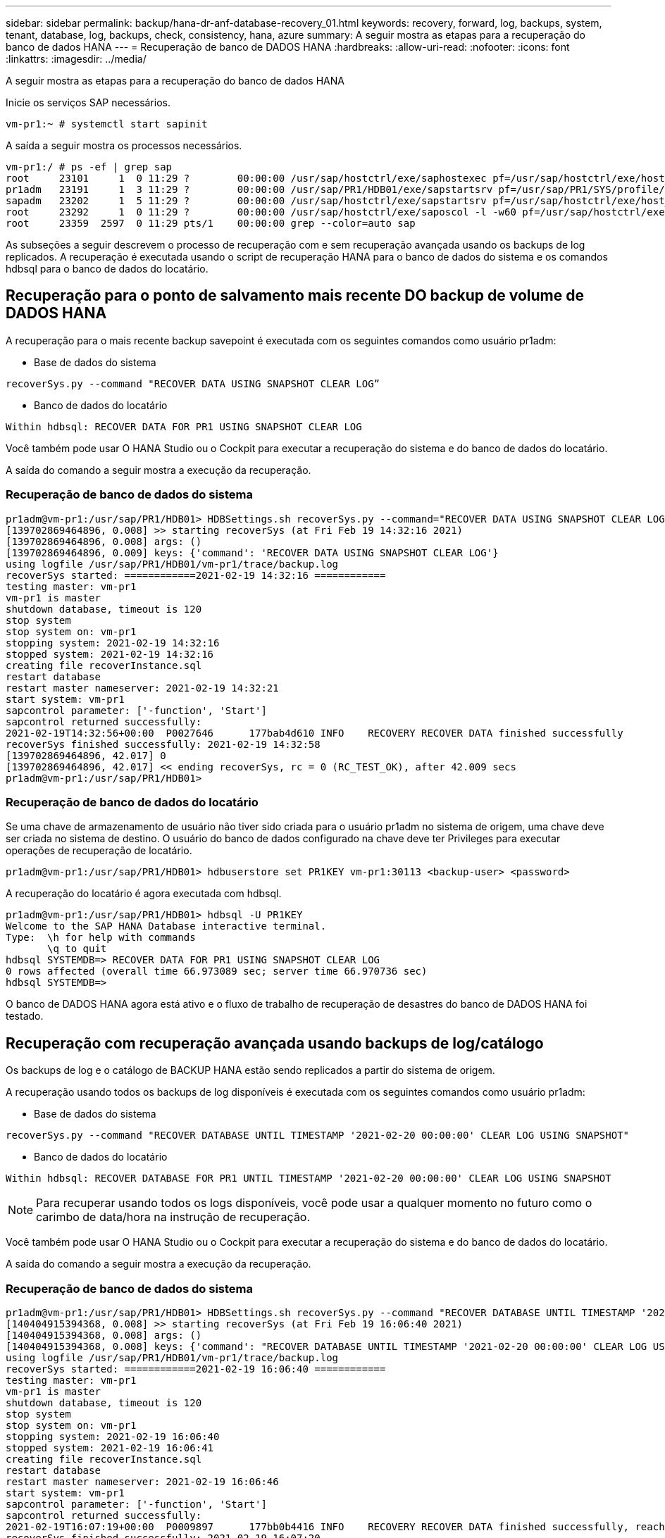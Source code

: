 ---
sidebar: sidebar 
permalink: backup/hana-dr-anf-database-recovery_01.html 
keywords: recovery, forward, log, backups, system, tenant, database, log, backups, check, consistency, hana, azure 
summary: A seguir mostra as etapas para a recuperação do banco de dados HANA 
---
= Recuperação de banco de DADOS HANA
:hardbreaks:
:allow-uri-read: 
:nofooter: 
:icons: font
:linkattrs: 
:imagesdir: ../media/


[role="lead"]
A seguir mostra as etapas para a recuperação do banco de dados HANA

Inicie os serviços SAP necessários.

....
vm-pr1:~ # systemctl start sapinit
....
A saída a seguir mostra os processos necessários.

....
vm-pr1:/ # ps -ef | grep sap
root     23101     1  0 11:29 ?        00:00:00 /usr/sap/hostctrl/exe/saphostexec pf=/usr/sap/hostctrl/exe/host_profile
pr1adm   23191     1  3 11:29 ?        00:00:00 /usr/sap/PR1/HDB01/exe/sapstartsrv pf=/usr/sap/PR1/SYS/profile/PR1_HDB01_vm-pr1 -D -u pr1adm
sapadm   23202     1  5 11:29 ?        00:00:00 /usr/sap/hostctrl/exe/sapstartsrv pf=/usr/sap/hostctrl/exe/host_profile -D
root     23292     1  0 11:29 ?        00:00:00 /usr/sap/hostctrl/exe/saposcol -l -w60 pf=/usr/sap/hostctrl/exe/host_profile
root     23359  2597  0 11:29 pts/1    00:00:00 grep --color=auto sap
....
As subseções a seguir descrevem o processo de recuperação com e sem recuperação avançada usando os backups de log replicados. A recuperação é executada usando o script de recuperação HANA para o banco de dados do sistema e os comandos hdbsql para o banco de dados do locatário.



== Recuperação para o ponto de salvamento mais recente DO backup de volume de DADOS HANA

A recuperação para o mais recente backup savepoint é executada com os seguintes comandos como usuário pr1adm:

* Base de dados do sistema


....
recoverSys.py --command "RECOVER DATA USING SNAPSHOT CLEAR LOG”
....
* Banco de dados do locatário


....
Within hdbsql: RECOVER DATA FOR PR1 USING SNAPSHOT CLEAR LOG
....
Você também pode usar O HANA Studio ou o Cockpit para executar a recuperação do sistema e do banco de dados do locatário.

A saída do comando a seguir mostra a execução da recuperação.



=== Recuperação de banco de dados do sistema

....
pr1adm@vm-pr1:/usr/sap/PR1/HDB01> HDBSettings.sh recoverSys.py --command="RECOVER DATA USING SNAPSHOT CLEAR LOG"
[139702869464896, 0.008] >> starting recoverSys (at Fri Feb 19 14:32:16 2021)
[139702869464896, 0.008] args: ()
[139702869464896, 0.009] keys: {'command': 'RECOVER DATA USING SNAPSHOT CLEAR LOG'}
using logfile /usr/sap/PR1/HDB01/vm-pr1/trace/backup.log
recoverSys started: ============2021-02-19 14:32:16 ============
testing master: vm-pr1
vm-pr1 is master
shutdown database, timeout is 120
stop system
stop system on: vm-pr1
stopping system: 2021-02-19 14:32:16
stopped system: 2021-02-19 14:32:16
creating file recoverInstance.sql
restart database
restart master nameserver: 2021-02-19 14:32:21
start system: vm-pr1
sapcontrol parameter: ['-function', 'Start']
sapcontrol returned successfully:
2021-02-19T14:32:56+00:00  P0027646      177bab4d610 INFO    RECOVERY RECOVER DATA finished successfully
recoverSys finished successfully: 2021-02-19 14:32:58
[139702869464896, 42.017] 0
[139702869464896, 42.017] << ending recoverSys, rc = 0 (RC_TEST_OK), after 42.009 secs
pr1adm@vm-pr1:/usr/sap/PR1/HDB01>
....


=== Recuperação de banco de dados do locatário

Se uma chave de armazenamento de usuário não tiver sido criada para o usuário pr1adm no sistema de origem, uma chave deve ser criada no sistema de destino. O usuário do banco de dados configurado na chave deve ter Privileges para executar operações de recuperação de locatário.

....
pr1adm@vm-pr1:/usr/sap/PR1/HDB01> hdbuserstore set PR1KEY vm-pr1:30113 <backup-user> <password>
....
A recuperação do locatário é agora executada com hdbsql.

....
pr1adm@vm-pr1:/usr/sap/PR1/HDB01> hdbsql -U PR1KEY
Welcome to the SAP HANA Database interactive terminal.
Type:  \h for help with commands
       \q to quit
hdbsql SYSTEMDB=> RECOVER DATA FOR PR1 USING SNAPSHOT CLEAR LOG
0 rows affected (overall time 66.973089 sec; server time 66.970736 sec)
hdbsql SYSTEMDB=>
....
O banco de DADOS HANA agora está ativo e o fluxo de trabalho de recuperação de desastres do banco de DADOS HANA foi testado.



== Recuperação com recuperação avançada usando backups de log/catálogo

Os backups de log e o catálogo de BACKUP HANA estão sendo replicados a partir do sistema de origem.

A recuperação usando todos os backups de log disponíveis é executada com os seguintes comandos como usuário pr1adm:

* Base de dados do sistema


....
recoverSys.py --command "RECOVER DATABASE UNTIL TIMESTAMP '2021-02-20 00:00:00' CLEAR LOG USING SNAPSHOT"
....
* Banco de dados do locatário


....
Within hdbsql: RECOVER DATABASE FOR PR1 UNTIL TIMESTAMP '2021-02-20 00:00:00' CLEAR LOG USING SNAPSHOT
....

NOTE: Para recuperar usando todos os logs disponíveis, você pode usar a qualquer momento no futuro como o carimbo de data/hora na instrução de recuperação.

Você também pode usar O HANA Studio ou o Cockpit para executar a recuperação do sistema e do banco de dados do locatário.

A saída do comando a seguir mostra a execução da recuperação.



=== Recuperação de banco de dados do sistema

....
pr1adm@vm-pr1:/usr/sap/PR1/HDB01> HDBSettings.sh recoverSys.py --command "RECOVER DATABASE UNTIL TIMESTAMP '2021-02-20 00:00:00' CLEAR LOG USING SNAPSHOT"
[140404915394368, 0.008] >> starting recoverSys (at Fri Feb 19 16:06:40 2021)
[140404915394368, 0.008] args: ()
[140404915394368, 0.008] keys: {'command': "RECOVER DATABASE UNTIL TIMESTAMP '2021-02-20 00:00:00' CLEAR LOG USING SNAPSHOT"}
using logfile /usr/sap/PR1/HDB01/vm-pr1/trace/backup.log
recoverSys started: ============2021-02-19 16:06:40 ============
testing master: vm-pr1
vm-pr1 is master
shutdown database, timeout is 120
stop system
stop system on: vm-pr1
stopping system: 2021-02-19 16:06:40
stopped system: 2021-02-19 16:06:41
creating file recoverInstance.sql
restart database
restart master nameserver: 2021-02-19 16:06:46
start system: vm-pr1
sapcontrol parameter: ['-function', 'Start']
sapcontrol returned successfully:
2021-02-19T16:07:19+00:00  P0009897      177bb0b4416 INFO    RECOVERY RECOVER DATA finished successfully, reached timestamp 2021-02-19T15:17:33+00:00, reached log position 38272960
recoverSys finished successfully: 2021-02-19 16:07:20
[140404915394368, 39.757] 0
[140404915394368, 39.758] << ending recoverSys, rc = 0 (RC_TEST_OK), after 39.749 secs
....


=== Recuperação de banco de dados do locatário

....
pr1adm@vm-pr1:/usr/sap/PR1/HDB01> hdbsql -U PR1KEY
Welcome to the SAP HANA Database interactive terminal.
Type:  \h for help with commands
       \q to quit

hdbsql SYSTEMDB=> RECOVER DATABASE FOR PR1 UNTIL TIMESTAMP '2021-02-20 00:00:00' CLEAR LOG USING SNAPSHOT
0 rows affected (overall time 63.791121 sec; server time 63.788754 sec)

hdbsql SYSTEMDB=>
....
O banco de DADOS HANA agora está ativo e o fluxo de trabalho de recuperação de desastres do banco de DADOS HANA foi testado.



== Verifique a consistência dos backups de log mais recentes

Como a replicação do volume de backup de log é realizada independentemente do processo de backup de log executado pelo banco de dados SAP HANA, pode haver arquivos de backup de log abertos e inconsistentes no local de recuperação de desastres. Somente os arquivos de backup de log mais recentes podem ser inconsistentes, e esses arquivos devem ser verificados antes que uma recuperação avançada seja executada no site de recuperação de desastres usando a `hdbbackupcheck` ferramenta.

Se a `hdbbackupcheck` ferramenta relatar um erro para os backups de log mais recentes, o conjunto mais recente de backups de log deve ser removido ou excluído.

....
pr1adm@hana-10: > hdbbackupcheck /hanabackup/PR1/log/SYSTEMDB/log_backup_0_0_0_0.1589289811148
Loaded library 'libhdbcsaccessor'
Loaded library 'libhdblivecache'
Backup '/mnt/log-backup/SYSTEMDB/log_backup_0_0_0_0.1589289811148' successfully checked.
....
A verificação deve ser executada para os arquivos de backup de log mais recentes do sistema e do banco de dados do locatário.

Se a `hdbbackupcheck` ferramenta relatar um erro para os backups de log mais recentes, o conjunto mais recente de backups de log deve ser removido ou excluído.
